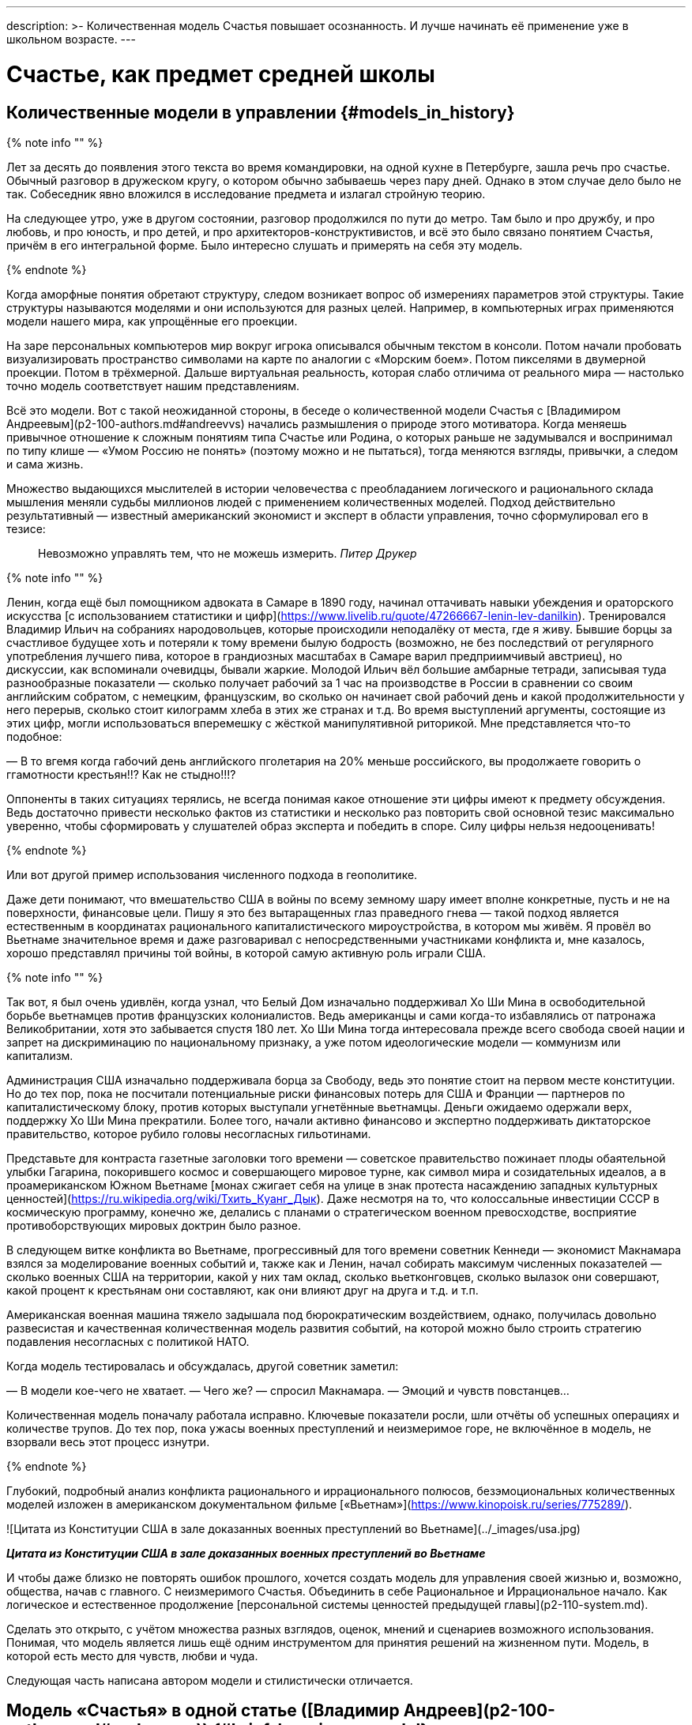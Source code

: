 ---
description: >-
  Количественная модель Счастья повышает осознанность. И лучше начинать её применение уже в школьном возрасте.
---

# Счастье, как предмет средней школы

## Количественные модели в управлении {#models_in_history}

{% note info "" %}

Лет за десять до появления этого текста во время командировки, на одной кухне в Петербурге, зашла речь про счастье. Обычный разговор в дружеском кругу, о котором обычно забываешь через пару дней. Однако в этом случае дело было не так. Собеседник явно вложился в исследование предмета и излагал стройную теорию.

На следующее утро, уже в другом состоянии, разговор продолжился по пути до метро. Там было и про дружбу, и про любовь, и про юность, и про детей, и про архитекторов-конструктивистов, и всё это было связано понятием Счастья, причём в его интегральной форме. Было интересно слушать и примерять на себя эту модель.

{% endnote %}

Когда аморфные понятия обретают структуру, следом возникает вопрос об измерениях параметров этой структуры. Такие структуры называются моделями и они используются для разных целей. Например, в компьютерных играх применяются модели нашего мира, как упрощённые его проекции.

На заре персональных компьютеров мир вокруг игрока описывался обычным текстом в консоли. Потом начали пробовать визуализировать пространство символами на карте по аналогии с «Морским боем». Потом пикселями в двумерной проекции. Потом в трёхмерной. Дальше виртуальная реальность, которая слабо отличима от реального мира — настолько точно модель соответствует нашим представлениям.

Всё это модели. Вот с такой неожиданной стороны, в беседе о количественной модели Счастья с [Владимиром Андреевым](p2-100-authors.md#andreevvs) начались размышления о природе этого мотиватора. Когда меняешь привычное отношение к сложным понятиям типа Счастье или Родина, о которых раньше не задумывался и воспринимал по типу клише — «Умом Россию не понять» (поэтому можно и не пытаться), тогда меняются взгляды, привычки, а следом и сама жизнь.

Множество выдающихся мыслителей в истории человечества с преобладанием логического и рационального склада мышления меняли судьбы миллионов людей с применением количественных моделей. Подход действительно результативный — известный американский экономист и эксперт в области управления, точно сформулировал его в тезисе:

> Невозможно управлять тем, что не можешь измерить. _Питер Друкер_

{% note info "" %}

Ленин, когда ещё был помощником адвоката в Самаре в 1890 году, начинал оттачивать навыки убеждения и ораторского искусства [с использованием статистики и цифр](https://www.livelib.ru/quote/47266667-lenin-lev-danilkin). Тренировался Владимир Ильич на собраниях народовольцев, которые происходили неподалёку от места, где я живу. Бывшие борцы за счастливое будущее хоть и потеряли к тому времени былую бодрость (возможно, не без последствий от регулярного употребления лучшего пива, которое в грандиозных масштабах в Самаре варил предприимчивый австриец), но дискуссии, как вспоминали очевидцы, бывали жаркие. Молодой Ильич вёл большие амбарные тетради, записывая туда разнообразные показатели — сколько получает рабочий за 1 час на производстве в России в сравнении со своим английским собратом, с немецким, французским, во сколько он начинает свой рабочий день и какой продолжительности у него перерыв, сколько стоит килограмм хлеба в этих же странах и т.д. Во время выступлений аргументы, состоящие из этих цифр, могли использоваться вперемешку с жёсткой манипулятивной риторикой. Мне представляется что-то подобное:

— В то вгемя когда габочий день английского пголетария на 20% меньше российского, вы продолжаете говорить о ггамотности крестьян!!? Как не стыдно!!!?

Оппоненты в таких ситуациях терялись, не всегда понимая какое отношение эти цифры имеют к предмету обсуждения. Ведь достаточно привести несколько фактов из статистики и несколько раз повторить свой основной тезис максимально уверенно, чтобы сформировать у слушателей образ эксперта и победить в споре. Силу цифры нельзя недооценивать!

{% endnote %}

Или вот другой пример использования численного подхода в геополитике.

Даже дети понимают, что вмешательство США в войны по всему земному шару имеет вполне конкретные, пусть и не на поверхности, финансовые цели. Пишу я это без вытаращенных глаз праведного гнева — такой подход является естественным в координатах рационального капиталистического мироустройства, в котором мы живём. Я провёл во Вьетнаме значительное время и даже разговаривал с непосредственными участниками конфликта и, мне казалось, хорошо представлял причины той войны, в которой самую активную роль играли США.

{% note info "" %}

Так вот, я был очень удивлён, когда узнал, что Белый Дом изначально поддерживал Хо Ши Мина в освободительной борьбе вьетнамцев против французских колониалистов. Ведь американцы и сами когда-то избавлялись от патронажа Великобритании, хотя это забывается спустя 180 лет. Хо Ши Мина тогда интересовала прежде всего свобода своей нации и запрет на дискриминацию по национальному признаку, а уже потом идеологические модели — коммунизм или капитализм.

Администрация США изначально поддерживала борца за Свободу, ведь это понятие стоит на первом месте конституции. Но до тех пор, пока не посчитали потенциальные риски финансовых потерь для США и Франции — партнеров по капиталистическому блоку, против которых выступали угнетённые вьетнамцы. Деньги ожидаемо одержали верх, поддержку Хо Ши Мина прекратили. Более того, начали активно финансово и экспертно поддерживать диктаторское правительство, которое рубило головы несогласных гильотинами.

Представьте для контраста газетные заголовки того времени — советское правительство пожинает плоды обаятельной улыбки Гагарина, покорившего космос и совершающего мировое турне, как символ мира и созидательных идеалов, а в проамериканском Южном Вьетнаме [монах сжигает себя на улице в знак протеста насаждению западных культурных ценностей](https://ru.wikipedia.org/wiki/Тхить_Куанг_Дык). Даже несмотря на то, что колоссальные инвестиции СССР в космическую программу, конечно же, делались с планами о стратегическом военном превосходстве, восприятие противоборствующих мировых доктрин было разное.

В следующем витке конфликта во Вьетнаме, прогрессивный для того времени советник Кеннеди — экономист Макнамара взялся за моделирование военных событий и, также как и Ленин, начал собирать максимум численных показателей — сколько военных США на территории, какой у них там оклад, сколько вьетконговцев, сколько вылазок они совершают, какой процент к крестьянам они составляют, как они влияют друг на друга и т.д. и т.п.

Американская военная машина тяжело задышала под бюрократическим воздействием, однако, получилась довольно развесистая и качественная количественная модель развития событий, на которой можно было строить стратегию подавления несогласных с политикой НАТО.

Когда модель тестировалась и обсуждалась, другой советник заметил:

— В модели кое-чего не хватает.
— Чего же? — спросил Макнамара.
— Эмоций и чувств повстанцев…

Количественная модель поначалу работала исправно. Ключевые показатели росли, шли отчёты об успешных операциях и количестве трупов. До тех пор, пока ужасы военных преступлений и неизмеримое горе, не включённое в модель, не взорвали весь этот процесс изнутри.

{% endnote %}

Глубокий, подробный анализ конфликта рационального и иррационального полюсов, безэмоциональных количественных моделей изложен в американском документальном фильме [«Вьетнам»](https://www.kinopoisk.ru/series/775289/).

![Цитата из Конституции США в зале доказанных военных преступлений во Вьетнаме](../_images/usa.jpg)

**_Цитата из Конституции США в зале доказанных военных преступлений во Вьетнаме_**

И чтобы даже близко не повторять ошибок прошлого, хочется создать модель для управления своей жизнью и, возможно, общества, начав с главного. С неизмеримого Счастья. Объединить в себе Рациональное и Иррациональное начало. Как логическое и естественное продолжение [персональной системы ценностей предыдущей главы](p2-110-system.md).

Сделать это открыто, с учётом множества разных взглядов, оценок, мнений и сценариев возможного использования. Понимая, что модель является лишь ещё одним инструментом для принятия решений на жизненном пути. Модель, в которой есть место для чувств, любви и чуда.

Следующая часть написана автором модели и стилистически отличается.

## Модель «Счастья» в одной статье ([Владимир Андреев](p2-100-authors.md#andreevvs)) {#brief_happiness_model}

Говорить о Счастье «вообще» достаточно сложно, это очень обширная тема, которая за многовековую историю накопила огромное количество интерпретаций. Для конструктивного обсуждения необходимо иметь «модель счастья», базирующуюся на определенных аксиомах, с которыми все участники обсуждения согласны. Далее можно обсуждать качество модели, ее адекватность,способы практического применения и пр. В качестве такой модели я бы предложил использовать модель, разработанную в конце 90-х, начале 2000-х годов, неформальной группой питерских исследователей под названием «Геймификация (игрофикация) жизни», которая на мой взгляд достаточно полна и вполне подходит в качестве рабочей гипотезы.

Базовые постулаты модели:

1. В основе лежит идея, сформулированная еще Аристотелем в «Никомаховой этике», что Счастье — это категория, которая формулирует конечную цель любых человеческих устремлений. Любая частная цель, является ее подцелью. Счастье — самоцель жизни. При этом мы не интерпретируем феноменологического содержания счастья, специфическое наполнение этой конечной цели может (и даже должно) быть абсолютно индивидуальным;
2. Счастье (опять же, согласно Аристотеля и развивающего эту тему Даниэля Канемана) имеет два очень разных проявления или фактора. Сиюминутное или «ситуативное счастье» в моменте: «Я сейчас абсолютно счастлив» (гедонистический аспект или счастье испытывающего Я) — Experienced Wellbeing, и, «интегральное счастье» как нарратив — история жизни, набор фактов и устойчивых характеристик личности, которые могут характеризовать его жизнь как счастливую или наоборот: «Я прожил счастливую жизнь» (эвдемонический аспект, или счастье помнящего Я) — Remembering of Wellbeing. Модель включает в себя анализ взаимовлияния этих факторов и их взаимную динамику.
3. Оба фактора возможно оценить количественно. Это обычно вызывает бурные возражения, но, если вдуматься, это вполне интуитивно понятно — мы всегда можем оценить, насколько нам хорошо-плохо в настоящий момент, и насколько наша жизнь в целом хороша-плоха в сравнении с идеалом. Способы оценки уровня «Счастья», по сути, и являются содержанием или, если хотите, know-how модели. Для того, чтобы подчеркнуть мерность факторов и конкретизировать предмет обсуждения, говоря про счастье мы всегда будем говорить либо про «ситуативный уровень счастья» (на сколько я счастлив в моменте) или про «интегральный уровень счастья» (на сколько я счастлив в целом, удовлетворен собой и обстоятельствами своей жизни). При этом ситуативный и интегральный уровни Счастья очень часто не совпадают — мне может быть очень хорошо сейчас, в моменте, но в целом жизнь складывается не очень удовлетворительно или наоборот, сейчас я испытываю страдания, но в целом моя жизнь меня вполне устраивает.
4. Мы разделяем воззрения авторов, так называемых, вертикальных моделей развития (Яна Гебстера, Абрахама Маслоу, Клера Уильяма Грейвза, Кена Уилбера и пр.) о том, что в процессе развития человек последовательно проходит через уровни, каждый из которых качественно отличается от предыдущих. Переход между уровнями сопровождается «кризисом развития», который приводит к фундаментальному изменению основных принципов жизни и способов развития, и переходу на качественно иные стратегии поведения (например, кризис взросления приводит к радикально новой стратегии — самостоятельному целеполаганию и необходимости самообеспечения).

Далее очень краткое тезисное изложение сути модели:

Уровень ситуативного счастья достаточно точно, при наличии навыка и развитого эмоционального интеллекта, можно оценить по текущему эмоциональному состоянию. На шкале от -10 — абсолютный страх, ужас, до +10 — блаженство. Модель описывает структуру эмоционального разнообразия — базовых эмоций, их характерных паттернов и способ определения текущего эмоционального состояния.

Оценка уровня интегрального счастья гораздо более субъективна, так как связана с национальными, религиозными, социальными и прочими особенностями, в которой формируется личность. Например, идеальный жизненный путь буддийского монаха и европейского предпринимателя будут радикально отличаться, но и тут можно выделить некоторые достаточно универсальные критерии:

- физическое и психическое здоровье человека, возможность формировать условия комфорта, способность испытывать положительные состояния в процессе физической активности и пр.;
- уровень социальных связей, друзья, семья и личное окружение человека, коммуникационные способности;
- работоспособность, продуктивность, профессиональные качества, личные достижения и успехи;
- умение управлять своими эмоциями и психологическое благополучие;
- интеллектуальные и творческие способности, степень их реализации;
- осознание собственных целей, видение жизненных перспектив, осознание и ощущение осмысленности жизни и личностная гармония;
- наличие любви и духовные характеристики, открытость личности.

Можно даже сформулировать несколько универсальных количественных характеристик, например:

- степень «авторства» в определении линии собственной жизни, процент количества решений о формировании обстоятельств жизни, которые человек принимает самостоятельно, и которые ему навязываются извне;
- уровень оптимизма — какую часть окружающего мира человек воспринимает позитивно;
- неплохой количественной оценкой интегрального счастья может служить уровень ассертивности и некоторые другие психологические характеристики личности.

Человек (по своей природе) стремится к максимально возможному ситуативному тону, предпочитая позитивные эмоциональные состояния, негативным. Эволюционно система подкрепления мозга (reward system), которая ответственна за получение позитивных эмоций, настроена на поощрение поведения способствующего максимальному выживанию индивида, рода и вида в целом, то есть улучшению жизненной истории — повышению уровня интегрального счастья. То есть, человек получает позитивные эмоции в моменты, способствующие повышению уровня интегрального счастья. Мы не рассматриваем психические патологии, которые приводят к аберрациям в поведении. Поощряются ситуации:

- удовлетворения физиологических потребностей и ситуаций улучшающих физическое состояние (физический уровень);
- общение, расширение социальных связей, дружба (социально-коммуникативный уровень);
- ситуации улучшения материального обеспечения, достижения, результативная деятельность (уровень реализации);
- исследовательское поведение, интерес, ситуации изменения ландшафта, богатство переживаний (эмоциональный уровень);
- узнавание нового, любые ситуации творчества, созидание нового (интеллектуально-творческий уровень);
- инсайты относительно своих целей, осознавание предназначения и значимости своей деятельности (уровень смысла);
- проявление любви, акты бескорыстия (духовный уровень).

Все эти направления деятельности способствуют как сиюминутному повышению уровня ситуативного счастья, так и улучшению жизненной истории — повышению уровня интегрального тона. В описываемой модели мы выделяем эти семь уровней как семь базовых линии развития личности.

Природно, человек устроен очень гармонично, он получает позитивные эмоции при «правильном поведении», однако это касалось человека до возникновения развитой цивилизации. Мозг эволюционирует очень медленно, и не успевает адаптироваться к радикальным изменениям. Поэтому сегодня имеется огромное количество ситуаций, подкрепляемых психофизиологически (порождающих позитивные ощущения — ситуации высокого уровня ситуативного счастья), но не способствующих повышению уровня интегрально счастья. Это:

- употребление наркотиков, алкоголя, табака и пр. прямых внешних аналогов элементов формирующих состояния удовольствия в системе подкрепления;
- употребления высококалорийной, легкоусвояемой пищи, приводящие к ухудшению здоровья;
- охота за новыми и новыми впечатлениями и сокращение времени контролируемого внимания — информационные потоки социальных сетей типа твиттера и тик-тока;
- большое количество случайных неглубоких коммуникаций, не подкреплённых реальным опытом развития взаимодействия;
- высоко-адреналиновые развлечения, приводящие к адреналиновой зависимости и другие источники возникновения зависимостей и пр.

Все перечисленные способы получения «легкодоступной, короткой радости», создавая ощущение удовольствия, приводят к обратному эффекту — понижению уровня интегрального интегрального счастья (делают человека менее счастливым в длительной перспективе), в связи с чем современный человек вынужден тренировать дисциплину избегания подобных способов получения радости, что требует наличия сильной воли и глубокого контроля собственного поведения.
При соблюдении этих условий (избегании «дешевых удовольствий») можно сформулировать основную формулу Счастья следующим образом: чем больше мы получаем конструктивного удовольствия в жизни (повышаем ситуативный уровень счастья), тем выше наш уровень интегрального счастья. Что на математическом языке означает: Уровень ситуативного счастья является производной от интегрального. И, соответственно, уровень интегрального счастья является интегралом от ситуативного = чем быстрее повышается наш уровень интегрального счастья, тем большее удовольствие мы испытываем в моменте и наоборот, чем быстрее падает уровень интегрального счастья, тем негативнее переживаемые эмоции.

Природа восприятия счастья дифференциальна. Мы испытываем позитивные эмоции не от высокого уровня интегрального счастья как такового, а именно от его повышения. То есть, если наша жизнь достаточно счастлива (уровень интегрального счастья высокий), но ничего в ней не меняется, то мы не испытываем ощущения Счастья (уровень ситуативного счастья средний, а иногда и отрицательный). Это подтверждается исследованиями, например, парадокс Истерлина показывает, что с определенного уровня повышение достатка перестает коррелировать с субъективным ощущением Счастья. Попробуйте долго есть какую-то очень вкусную еду, через определенное время она перестанет вас радовать. Таким образом для поддержания устойчивого ощущения Счастья (поддержки высокого уровня ситуативного счастья) необходимо не только тщательно следить за качеством получаемых удовольствий, но и НЕПРЕРЫВНО РАЗВИВАТЬСЯ.
  
Несколько парадоксальным в рамках данной модели выглядит период детства, который традиционно воспринимается как наиболее счастливый период жизни. Ведь интегральный уровень счастья ребенка (в соответствии с данными выше способами его оценки) достаточно невысокий. Однако, детство — это период максимального развития, и скорость повышения уровня интегрального счастья увеличивается с максимальной скоростью. То есть в детстве ситуации высокого уровня ситуативного тона (связанного с моментами развития) случаются максимально часто, что и создает субъективное ощущение почти непрерывного Счастья, особенно в воспоминаниях.

![Визуализация модели развития ПЭРЛ (Прогрессия Этапов Развития Личности) и структуры мета-навыков](../_images/perl.png)

**_Визуализация модели развития ПЭРЛ (Прогрессия Этапов Развития Личности) и структуры мета-навыков_**

Согласно вертикальным моделям, развитие в рамках одного уровня имеет потенциальный предел, без преодоления кризисов развития радикальный прогресс становится невозможным и человек начинает испытывать скуку. Для непрерывного развития необходимо своевременно преодолевать кризисы развития и переходить на очередной уровень. Модель включает восемь уровней и семь кризисов соответственно, каждый из которых характеризует количественную оценку уровня интегрального тона:

1. Уровень «Беспомощности», на этом уровне ребенок полностью зависит от внешнего ухода, даже на уровне простейших физических действий, выходом из этого уровня является кризис «Самообслуживания», сенситивный период преодоления этого кризиса 2-3 года. Уровень интегрального счастья на уровне беспомощности 0-5.
2. Зависимость: на этом уровне ребёнок способен к самостоятельному физическому выживанию при наличии необходимых ресурсов (еды, одежды, тепла), но нуждается в опеке родителей при взаимодействии в социуме. Кризис «Социализации», сенситивный период 4-7 лет, уровень тона 5-15. Задержка на первых двух уровнях требует постоянной опеки, без которой человек не способен к самостоятельному выживанию.
3. Подчинение: на этом уровне ребёнок способен вписываться в социальную структуру, но полностью зависит от группы и её лидеров, отсутствует способность к самостоятельному целеполаганию. Кризис «Самостоятельности», сенситивный период 8-12 лет, уровень тона 15-25. Задержка на этом уровне формирует личность, которая полностью зависит от управляющей группы и воли лидера, например, нижние уровни в иерархических структурах, с жестко формализованными правилами взаимодействия (авторитарные организации, секты, преступные группы и пр.).
4. Необходимость: способность к самостоятельному выживанию и самоопределению в рамках стереотипов социальной группы. На этом уровне пребывает большинство населения, особенность жизни на этом уровне заключается в восприятии практически любой активности как необходимости, для обеспечения «нормального» уровня существования, в рамках стандарта социального окружения. На этом уровне закрепляется существенная часть населения. Кризис «Интереса», сенситивный период 12-18 лет, уровень тона 25-40.
5. Увлекающаяся личность: на этом уровне формируется проактивный интерес к жизни, увлечения, нетривиальное целеполагание, стремление к развитию, способность выйти за границы стереотипов социальной группы. Типичный представитель студент старшего курса. Наиболее социально активная, конструктивная и достаточно многочисленная часть населения. Кризис «Интеграции», сенситивный период 28-45 лет, уровень тона 40-60.
6. Интегрированная личность: обретение «своего дела», наличие собственного уникального жизненного проекта, концентрация на нём, выход за границы индивидуального целеполагания, лидерство. Единицы процентов населения. Кризис «Смысла», сенситивный период 45+ лет, уровень тона 60-80.
7. Реализация Смысла: Экстериоризация личности, осознание смысла жизни и подчинение жизни процессу его реализации. Лидеры мнений, духовные вожди, лучшие люди человечества. Говорить про этот уровень достаточно сложно в силу отсутствия личного опыта общения с такого рода личностями. Кризис «Просветление», сенситивный период ? лет, уровень тона 80-95.
8. Совершенство. Абсолютное счастье. Уровень просветлённого или святого в мировых религиях. К сожалению, светские идеологии нам такого образа не нарисовали. Ни формально описать признаки этого уровня, ни сформулировать условия перехода на него, мы, естественно, не готовы.

Предложенная модель позволяет достаточно быстро определить уровень интегрального счастья по ключевым стереотипам поведения человека. Однако, необходимо учитывать индивидуальные генетические особенности, например, интенсивности работы дофаминовой подсистемы, или фонового уровня серотонина. У людей с повышенными или заниженными характеристиками внешние проявления могут отличаться от типовых сценариев.

Итого: Счастье — это такой способ организации жизни, который позволяет обеспечить оптимальное развитие на протяжении всей жизни, на всех линиях развития, с учётом индивидуальных особенностей личности, своевременное преодоление кризиса развития и максимизации уровня ситуативного счастья в каждый момент как следствие.

Что делать? Модель также содержит описание структуры мета-компетенций (Soft Skills), которые необходимы для преодоления соответствующего кризиса, на 7 базовых линиях развития и соответствующих видах интеллекта: физического, коммуникативно-социального, интеллекта реализации, эмоционального, творческого, интеллекта целостности и духовного интеллекта. А также достаточно проработанную методику преодоления кризиса «Интеграции» — ключевого кризиса, преодоление которого открывает бесконечные перспективы дальнейшего развития для взрослого человека.

Описанная модель не является законченным, окончательно оформленным комплексом знаний, а является лишь началом, задающим рамки дальнейшего развития идей о формировании среды, которая обеспечит внятную и достаточно проработанную структуру и методики повышения тона для всех желающих идти по этому пути.

## Практическое применение ([Сергей Поляков](p2-100-authors.md#serpo)) {#model_in_practice}

Подробнее ознакомиться с моделью можно в одноимённой [книге Владимира Андреева](https://www.livelib.ru/work/1008288064-model-kolichestvennoj-otsenki-urovnya-schastya-vladimir-andreev). Она бесплатная и общедоступная. Автору можно задать [уточняющие вопросы в Telegram группе](https://t.me/bongiozzo_discussion).

Даже без практического применения модели в информационных системах периодически вспоминать о ней и визуализировать в своём сознании, для меня лично, было полезно и влияло на мой образ жизни.

Когда модель уже присутствует в сознании, к ней всё чаще возвращаешься, появляется осознанность: «А на каком уровне я нахожусь? Испытывал ли я моменты счастья, присущие этому уровню? Можно ли увеличить их количество?» Начинаешь чаще подмечать: «Вот сейчас был момент настоящего счастья!» И даже пытаешься его оценить :-)

Лучше осознаёшь [влияние зависимостей от модификаторов состояния](./p1-030-time.md#awareness_and_addictions). Спустя пару дней после бурной вечеринки, представляя свой график эмоционального тона до, во время и после, наглядно видно — какой был изначально настрой и почему? Как ты собирал моменты счастья и было ли это Счастьем? Сколько ты терял этих моментов после?

Возможно, эта модель — наиболее действенный инструмент для взвешенного ведения диалога в совсем сложных ситуациях, где раньше согласие было найти затруднительно.

Можно порассуждать с взрослеющими детьми о том, какие модели поведения дают на протяжении жизни больше моментов счастья высокого уровня. Темы могут быть совершенно разные — от «залипания» в гаджетах до непростых вопросов, поднимаемых современным обществом, как [однополые отношения](./p1-030-time.md#наше-время-new_system_of_principles). Можно прикидывать графики недели, года, десятилетий, не уходя в неочевидные для подростков догмы. Не передавливая строящееся сознание собственными эмоциями. При этом повышая осознанность и сокращая риски возможных манипуляций.

В домовых чатах и разговорах с соседями можно в разной форме задаваться вопросом — у кого моментов счастья будет больше за год? У тех, кто вкладывается в свой дом сам, или у тех, кто ищет виноватых?

Понимаешь, что особенный прилив ощущается не в постоянном нахождении на высоком уровне тона (плато), а именно в моменты его роста. А это означает, что без периодических упадков в моральном настрое не будет новых моментов Счастья. И не стоит так уж клеймить себя за временные слабости.

Упал — встань и иди дальше. Так и должно быть.

В моей жизни уже произошли тысячи моментов счастья, которые я начал систематизировать, и если не случится чего-то непредвиденного — надеюсь, будут случаться дальше. Интеграл по эмоциональному тону растёт, а значит и жизнь становится счастливее :-)

Чаще начинаешь задумываться о грядущих вызовах. Кризис «Интеграции» мне, как будто бы, удалось пройти благодаря тому, что занимаюсь своим любимым делом, созданием информационных систем, всю жизнь. Считаю, что [следую своему Призванию](p1-020-call.md#frequent_happiness).

Но и кризис «Смысла», надеюсь, в какой-то момент отступит благодаря [прочтению книг с ответом на этот вопрос](https://www.livelib.ru/review/4226059-skazat-zhizni-da-psiholog-v-kontslagere-sbornik-viktor-frankl), работе с собой. А также процессу коллективного создания этого текста. Буквально, испытываю удовольствие и моменты тихого счастья от его написания.

## Счастье, как предмет средней школы {#happiness_in_school}

Разбор природы ситуативного тона счастья с визуализацией количественной модели может оказаться доходчивее для подростков, чем занудное морализаторство, которому нет доверия. Дети, которые уже прошли через кризис «Социализации» и «Самостоятельности» и знают о существовании грядущих кризисов себя почувствуют в своей тарелке — это же понятный процесс «прокачки персонажа», извините, развития уровня героя в компьютерной игре. Кризисы как «боссы» уже заранее известны, навыки для их прохождения расписаны. Ради каких бонусов этим заниматься — тоже понятно. Все хотят быть счастливыми. Не видел детей, которые хотели бы быть несчастными. Всё понятно — можно учиться осознанности и прокачиваться.

На людей с определённым типом мышления такой подход, а ещё лучше — предмет в школе, может оказать куда более сильное воздействие, чем занудные предупреждения о вреде алкоголя или картинки-пугалки на пачках сигарет. Эти подходы зачастую имеют обратный эффект с закреплением моментов счастья от бунта Плохого Парня (или Плохой Девочки). Думается, что когда подросток разобрал ощущения от уже знакомых ему моментов счастья и причин их возникновения, пропустил их через себя и начал пробовать задавать себе важные вопросы, вероятно, рисков в будущем у него станет меньше. Совсем глупым быть не круто. Как минимум, хорошо бы избежать закрепления физиологических зависимостей до завершения формирования организма.

{% note info "" %}

Моему 12-летнему сыну вполне «зашла» [книга «Понятная философия»](https://www.livelib.ru/review/4050400-ponyatnaya-filosofiya-s-peterom-ekbergom-i-svenom-nurdkvistom-peter-ekberg), где детей учат задаваться важными вопросами, например, о Счастье как о Смысле жизни. После прочтения с ним вполне стало возможным обсуждать действительно серьёзные темы. Во время совместных поездок семьёй любим слушать аудиокниги. Уже после «Понятной философии» поехали на машине в Питер из Самары и слушали [практическое пособие осознанности для детей «Что делать, если… 2»](https://www.livelib.ru/review/4201003-chto-delat-esli-2-prodolzhenie-polyubivshejsya-i-ochen-poleznoj-knigi-lyudmila-petranovskaya). Юморная и мега полезная книга. Мне было особенно интересно для каждой главы, после обозначения темы, ставить книгу на паузу и слушать мнения детей о том, «Что делать?», а потом уже включать разъяснения психолога и сравнивать. Было очень здорово — настоящее счастье!

{% endnote %}

## Просветлённые люди Новой Истории в России {#saints_in_russia}

Обозначенные на 8-м уровне святые дают максимально высокий ориентир развития личности. Наверняка образ просветлённого человека у каждого будет свой, у меня таких, скорее, не было изначально. Понятно, что выше над ними только Духовный Идеал. Для православных — образ Христа, для мусульман — Аллах, единый Бог, буддистами приготовлен набор готовых практик достижения баланса и просветления (нирваны), атеистам — сложнее всего. [Думается, что отношение к идеалам зависит от психотипа](p1-020-call.md#mbti_personalities). Хотя [окружение, в котором родился и живёшь](p2-110-system.md#finding_god), имеет самое критическое значение.

Видится, что у христиан есть преимущество в этой модели Пути Этапов Развития Личности. Фора состоит в том, что каждый уже изначально создан по образу и подобию идеала. И нужно лишь постоянно отчищаться от вредного внешнего воздействия. Достигнуть идеала, 99%, не получится, но вокруг нас достаточно примеров, приблизившихся максимально.

Каким образом достигали просветления православные святые узнать [любопытно](p2-110-system.md#noble_curiosity). Не в ветхозаветное время, а в новую историю последних 200 лет эти просветлённые люди жили в наших городах — в Сарове [Серафим Саровский](https://ru.wikipedia.org/wiki/Серафим_Саровский), в Санкт-Петербурге [Иоанн Кронштадтский](https://ru.wikipedia.org/wiki/Иоанн_Кронштадтский) и [Серафим Вырицкий](https://ru.wikipedia.org/wiki/Серафим_Вырицкий). Узнаёшь о глубоких, фундаментальных практиках поиска смысла и гармонии, которым следовали наши соотечественники — [Исихазм](https://ru.wikipedia.org/wiki/Исихазм), [Аскетика](https://ru.wikipedia.org/wiki/Аскеза).

Как минимум, любопытно о них узнать, даже если им не следовать. Практически уверен, что русские больше слышали о буддизме, чем о существовании родных практик :-)

## Сопротивляемость манипуляциям и скрытые возможности организма {#hidden_possibilities}

Предположим, что навыки критического мышления и осознанности на предмете разбора состояния счастья в школе прошли. Тогда уже можно переходить к более серьёзным вызовам, с которыми сталкивается наше поколение. Эти же навыки помогут в моменте противостоять манипуляциям, которые будет всё легче запускать в цифровом обществе с лавинообразным развитием технологий генеративного искусственного интеллекта. Есть практики такой защиты от внешнего вмешательства через повышение осознанности. [Учить защищаться необходимо уже с детских лет, о чём писали эксперты практически 20 лет назад](https://www.livelib.ru/quote/47052949-strategicheskaya-psihologiya-globalizatsii-psihologiya-chelovecheskogo-kapitala):

> Сегодня ни государство, ни общество не могут защитить человека от разрушительного влияния искушений, которые неконтролируемо предоставляет всемирная паутина, жёлтая пресса, развитие химии наркотических веществ. Только сам человек может это сделать, научившись регулировать, контролировать свои чувства и действия, управлять своим поведением и заниматься собственным воспитанием. Именно этому надо учить в учебных заведениях, как когда-то учили ориентироваться в лесу, добывать огонь, избегать опасностей по запаху и шуму. А всё это значит, что надо учить психологической технологии свободы с детских лет, чтобы уберечь и умножить человеческий капитал страны. Свободный человек — человек, защищённый от искушений глобализации и извлекающий пользу из её возможностей. Необходимо открыть юридическое право на свободу как психологию свободного поведения.

Развитие осознанности может не только защищать от манипуляций, но и помочь прочувствовать границы собственных возможностей и превосходить их — один из примеров можно видеть в фильме по реальным событиям [«Один вдох»](https://www.kinopoisk.ru/film/1112295/).

Если предмета о природе Счастье в школе пока нет, то, на мой взгляд, его стоит сделать.

Главы в этой части текста должны иметь практический опыт, и моя жена решила поделиться своим изобретением, которое могло бы стать практическим занятием на уроке.

## Дракон Гад-Жет ([Людмила Полякова](p2-100-authors.md#liu_la)) {#dragon_gadget}

Залипание в сетях и гаджетах у сына — сейчас самая активная ситуация у нас в доме, которая вызывает большую тревогу и противодействие с моей стороны как мамы. Беседы, и ограничения, и попытки переключения на другие занятия — используется всё, но работает неэффективно: создает такую тягостную атмосферу какой-то вымученности, все устают от бесконечной борьбы. Часто сын в ответ на наши нравоучения или обсуждения ситуации просто физически затыкает себе уши. Все теории и концепции в его мире фантазий пока не приживаются. Живя в мире мифов и супергероев, которые дерутся и побеждают, воображая сражения перед сном, сын не выдерживает такого объема занудства и разговоров с ним на языке как будто с другой планеты. Он прекрасно понимает, что гаджеты плохо — пожирают время и мозги, а как справиться не знает и не справляется, разрываясь между чувством вины и острым желанием влезть в параллельный мир и отпустить контроль и нервы. И когда в работе с коллегами я поняла, что мне самой понятнее и органичнее говорить о жизни и проблемах через метафоры и образы — я подумала, что общаться на важные темы с сыном надо на языке его мира. Опредметить объект его страшных мучений и мощных удовольствий.

Тогда я придумала игру в Дракона. Идея с нашими внутренними драконами не нова, но в свете интересов сына очень актуальна. Гаджеты — это его дракон. Он — воин. Можно нарисовать своего Дракона, подумать, какой он. А себе выбрать доспехи, придумать супер-способности. И понять, как победить своего Дракона, какие сильные и слабые стороны у него. Кто кого побеждает сегодня. А потом перейти к более конструктивному взаимодействию — подружиться с ним, принять его, увидеть, зачем на самом деле нужен Дракон. Пока рисуешь, можно, например, посмотреть ролики в сети о том, как рисовать самые мощные доспехи. Это тоже наш Дракон с его положительными чертами. Главное, чтобы эти догадки и открытия ребенок делал сам — его надо просто вести, просто быть помощником в пути.

![Дракон Гад-Жет](../_images/dragon_gadget.jpg)

**_Дракон Гад-Жет_**

У сына получился дракон Гад-Жет. Повесим картину на стенку, будем рассматривать, знакомиться. Думаю, надо пойти нарисовать своих драконов и выбрать доспехи — посмотреть на них самой и показать сыну, что у меня все это тоже есть.

Есть большое количество альтернатив, как конвертировать зависимость от гаджетов во что-то созидательное, например, отдать в школу программирования. Мой текст не про все в мире способы решения этой задачи/проблемы (у всех по-разному), и не про самый эффективный тоже. Это просто история о том, что можно с ребенком говорить на его языке, и не бояться ему сказать про своих тараканов. Смысл в этом.  Это про общение ребенка и родителя, про контакт. Школа программирования, между тем — прекрасная идея. Очень нужное место для подростка, когда для него сверстники становятся гораздо важнее родителей. Это возможность сформировать правильное окружение, тот "бульон", которым он будет пропитываться.

## Нарисовать мультфильм ([Сергей Поляков](p2-100-authors.md#serpo)) {#draw_and_animate}

От себя могу лишь добавить, что отбор игр (никаких шутеров), контроль времени на телефоне и компьютере был настроен изначально.

Но у сына есть друзья со своими приставками и телефонами. Вокруг стоят колонки Алисы, оттягивающие внимание. Какая-то смекалка собственная по обходу запретов. И это неплохо. Нет цели загнать ребёнка в жёсткий контроль и ограничения — пусть пробует разное и ищет. Но хочется сформировать глубинное понимание — играя в шутер ты соревнуешься в убийстве виртуальных (пока) персонажей и нарабатываешь эти навыки. Зачем? Что дальше? Стоит разобраться в ощущениях удовольствия от этого процесса.

Зависимости от алкоголя или никотина, вред от которых нам был очевиден, могут быть «цветочками» по сравнению с поведенческими зависимостями подрастающего поколения, которое напрямую удовлетворяет центр удовольствия, теряет уйму времени и мало что создаёт в реальности.

Каких-то рисков в том, чтобы ещё в школе начать всерьёз говорить о природе счастья и зависимостей, вводить количественные модели — я лично, не вижу. Но хотелось бы, руководствуясь принципом «Не навреди», услышать мнения от людей с другим типом мышления. Любые этические риски необходимо учесть и разработать наглядный материал для подготовки детей к осознанной счастливой жизни с целями в виде духовных идеалов [без поляризации](p2-110-system.md#polarization).

На мой взгляд отлично повышает осознанность [мультфильм «Головоломка»](https://www.kinopoisk.ru/film/645118/), который дети тоже очень любят. Базовые эмоции, их природа, зависимость друг от друга — великолепно преподнесено. Хорошо бы создать забавный мультик про преодоление кризисов. Хотя бы до 7-го. Представить зависимости, которые подстерегают каждого и норовят стащить с пути. Обыграть необходимые навыки, которые потребуются. Главное — не сделать мульт занудным :-)

А может быть лучше сделать спектакль?
